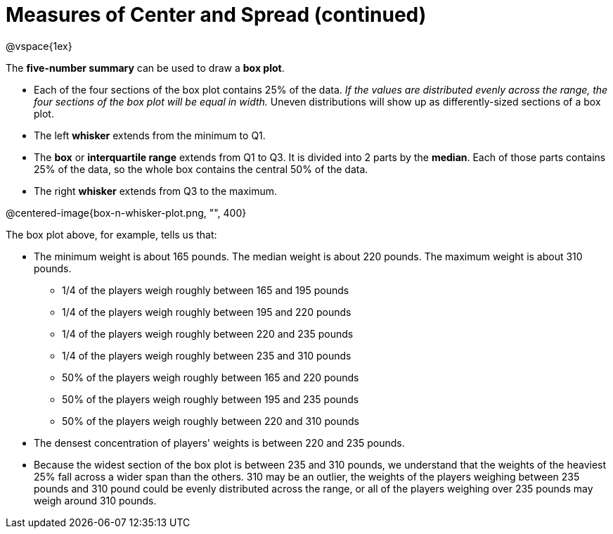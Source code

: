 = Measures of Center and Spread (continued)

@vspace{1ex}

// use double-space before the *bold* text to address a text-kerning bug in wkhtmltopdf 0.12.5 (with patched qt)


The *five-number summary* can be used to draw a *box plot*. 

	- Each of the four sections of the box plot contains 25% of the data. __If the values are distributed evenly across the range, the four sections of the box plot will be equal in width.__ Uneven distributions will show up as differently-sized sections of a box plot.

	- The left *whisker* extends from the minimum to Q1.

	- The *box* or *interquartile range* extends from Q1 to Q3. It is divided into 2 parts by the *median*. Each of those parts contains 25% of the data, so the whole box contains the central 50% of the data.

	- The right *whisker* extends from Q3 to the maximum.


@centered-image{box-n-whisker-plot.png, "", 400}

The box plot above, for example, tells us that:

* The minimum weight is about 165 pounds. The median weight is about 220 pounds. The maximum weight is about 310 pounds.
	- 1/4 of the players weigh roughly between 165 and 195 pounds
	- 1/4 of the players weigh roughly between 195 and 220 pounds
	- 1/4 of the players weigh roughly between 220 and 235 pounds
	- 1/4 of the players weigh roughly between 235 and 310 pounds
	- 50% of the players weigh roughly between 165 and 220 pounds
	- 50% of the players weigh roughly between 195 and 235 pounds
	- 50% of the players weigh roughly between 220 and 310 pounds
* The densest concentration of players' weights is between 220 and 235 pounds.
* Because the widest section of the box plot is between 235 and 310 pounds, we understand that the weights of the heaviest 25% fall across a wider span than the others. 310 may be an outlier, the weights of the players weighing between 235 pounds and 310 pound could be evenly distributed across the range, or all of the players weighing over 235 pounds may weigh around 310 pounds.